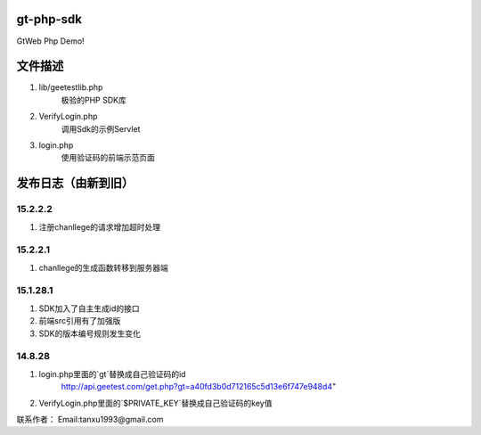 ﻿gt-php-sdk
============

GtWeb Php Demo!

文件描述
==========

1. lib/geetestlib.php
	极验的PHP SDK库
2. VerifyLogin.php
	调用Sdk的示例Servlet
3. login.php
	使用验证码的前端示范页面  

发布日志（由新到旧）
======================

15.2.2.2
-----------------------------------------
1. 注册chanllege的请求增加超时处理


15.2.2.1
-----------------------------------------
1. chanllege的生成函数转移到服务器端

15.1.28.1
-----------------------------------------
1. SDK加入了自主生成id的接口
2. 前端src引用有了加强版
3. SDK的版本编号规则发生变化

14.8.28
-----------------------------------------
1. login.php里面的`gt`替换成自己验证码的id 
     http://api.geetest.com/get.php?gt=a40fd3b0d712165c5d13e6f747e948d4" 
2. VerifyLogin.php里面的`$PRIVATE_KEY`替换成自己验证码的key值


联系作者：
Email:tanxu1993@gmail.com